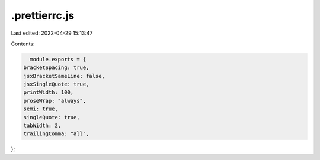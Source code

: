 .prettierrc.js
==============

Last edited: 2022-04-29 15:13:47

Contents:

.. code-block:: js

    module.exports = {
  bracketSpacing: true,
  jsxBracketSameLine: false,
  jsxSingleQuote: true,
  printWidth: 100,
  proseWrap: "always",
  semi: true,
  singleQuote: true,
  tabWidth: 2,
  trailingComma: "all",
};


